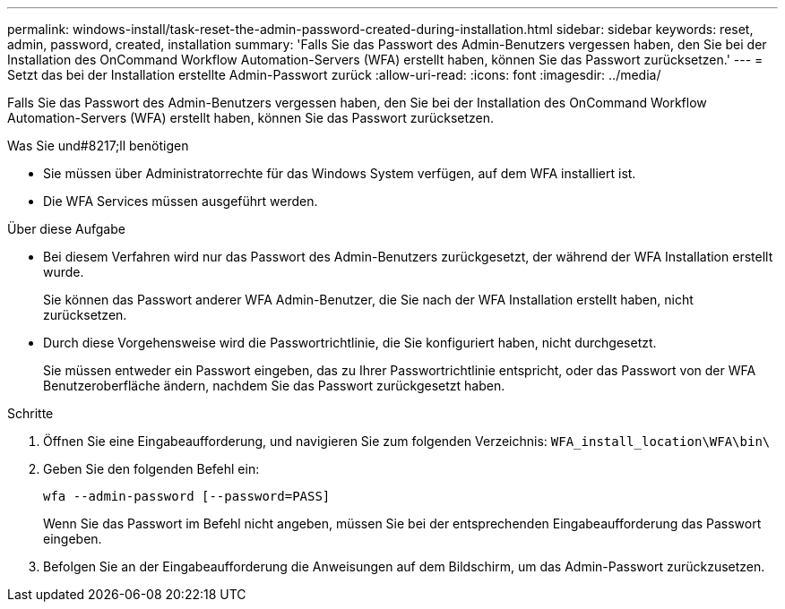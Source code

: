 ---
permalink: windows-install/task-reset-the-admin-password-created-during-installation.html 
sidebar: sidebar 
keywords: reset, admin, password, created, installation 
summary: 'Falls Sie das Passwort des Admin-Benutzers vergessen haben, den Sie bei der Installation des OnCommand Workflow Automation-Servers (WFA) erstellt haben, können Sie das Passwort zurücksetzen.' 
---
= Setzt das bei der Installation erstellte Admin-Passwort zurück
:allow-uri-read: 
:icons: font
:imagesdir: ../media/


[role="lead"]
Falls Sie das Passwort des Admin-Benutzers vergessen haben, den Sie bei der Installation des OnCommand Workflow Automation-Servers (WFA) erstellt haben, können Sie das Passwort zurücksetzen.

.Was Sie und#8217;ll benötigen
* Sie müssen über Administratorrechte für das Windows System verfügen, auf dem WFA installiert ist.
* Die WFA Services müssen ausgeführt werden.


.Über diese Aufgabe
* Bei diesem Verfahren wird nur das Passwort des Admin-Benutzers zurückgesetzt, der während der WFA Installation erstellt wurde.
+
Sie können das Passwort anderer WFA Admin-Benutzer, die Sie nach der WFA Installation erstellt haben, nicht zurücksetzen.

* Durch diese Vorgehensweise wird die Passwortrichtlinie, die Sie konfiguriert haben, nicht durchgesetzt.
+
Sie müssen entweder ein Passwort eingeben, das zu Ihrer Passwortrichtlinie entspricht, oder das Passwort von der WFA Benutzeroberfläche ändern, nachdem Sie das Passwort zurückgesetzt haben.



.Schritte
. Öffnen Sie eine Eingabeaufforderung, und navigieren Sie zum folgenden Verzeichnis: `WFA_install_location\WFA\bin\`
. Geben Sie den folgenden Befehl ein:
+
`wfa --admin-password [--password=PASS]`

+
Wenn Sie das Passwort im Befehl nicht angeben, müssen Sie bei der entsprechenden Eingabeaufforderung das Passwort eingeben.

. Befolgen Sie an der Eingabeaufforderung die Anweisungen auf dem Bildschirm, um das Admin-Passwort zurückzusetzen.

